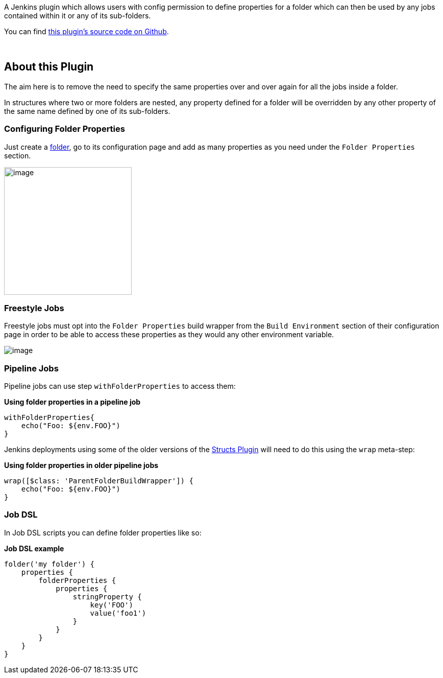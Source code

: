 A Jenkins plugin which allows users with config permission to define
properties for a folder which can then be used by any jobs contained
within it or any of its sub-folders. 

You can find https://github.com/jenkinsci/folder-properties-plugin[this
plugin's source code on Github].

 

[[FolderPropertiesPlugin-AboutthisPlugin]]
== About this Plugin

The aim here is to remove the need to specify the same properties over
and over again for all the jobs inside a folder.

In structures where two or more folders are nested, any property defined
for a folder will be overridden by any other property of the same name
defined by one of its sub-folders.

[[FolderPropertiesPlugin-ConfiguringFolderProperties]]
=== Configuring Folder Properties

Just create a
https://wiki.jenkins.io/display/JENKINS/CloudBees+Folders+Plugin[folder],
go to its configuration page and add as many properties as you need
under the `+Folder Properties+` section.

[.confluence-embedded-file-wrapper .confluence-embedded-manual-size]#image:docs/images/folder-properties-config.png[image,height=250]#

[[FolderPropertiesPlugin-FreestyleJobs]]
=== Freestyle Jobs

Freestyle jobs must opt into the `+Folder Properties+` build wrapper
from the `+Build Environment+` section of their configuration page in
order to be able to access these properties as they would any other
environment variable.

[.confluence-embedded-file-wrapper]#image:docs/images/folder-properties-freestyle-config.png[image]#

[[FolderPropertiesPlugin-PipelineJobs]]
=== Pipeline Jobs

Pipeline jobs can use step `+withFolderProperties+` to access them:

*Using folder properties in a pipeline job*

[source,syntaxhighlighter-pre]
----
withFolderProperties{
    echo("Foo: ${env.FOO}")
}
----

Jenkins deployments using some of the older versions of the
https://wiki.jenkins.io/display/JENKINS/Structs+plugin[Structs Plugin]
will need to do this using the `+wrap+` meta-step:

*Using folder properties in older pipeline jobs*

[source,syntaxhighlighter-pre]
----
wrap([$class: 'ParentFolderBuildWrapper']) {
    echo("Foo: ${env.FOO}")
}
----

[[FolderPropertiesPlugin-JobDSL]]
=== Job DSL

In Job DSL scripts you can define folder properties like so:

*Job DSL example*

[source,syntaxhighlighter-pre]
----
folder('my folder') {
    properties {
        folderProperties {
            properties {
                stringProperty {
                    key('FOO')
                    value('foo1')
                }
            }
        }
    }
}
----

